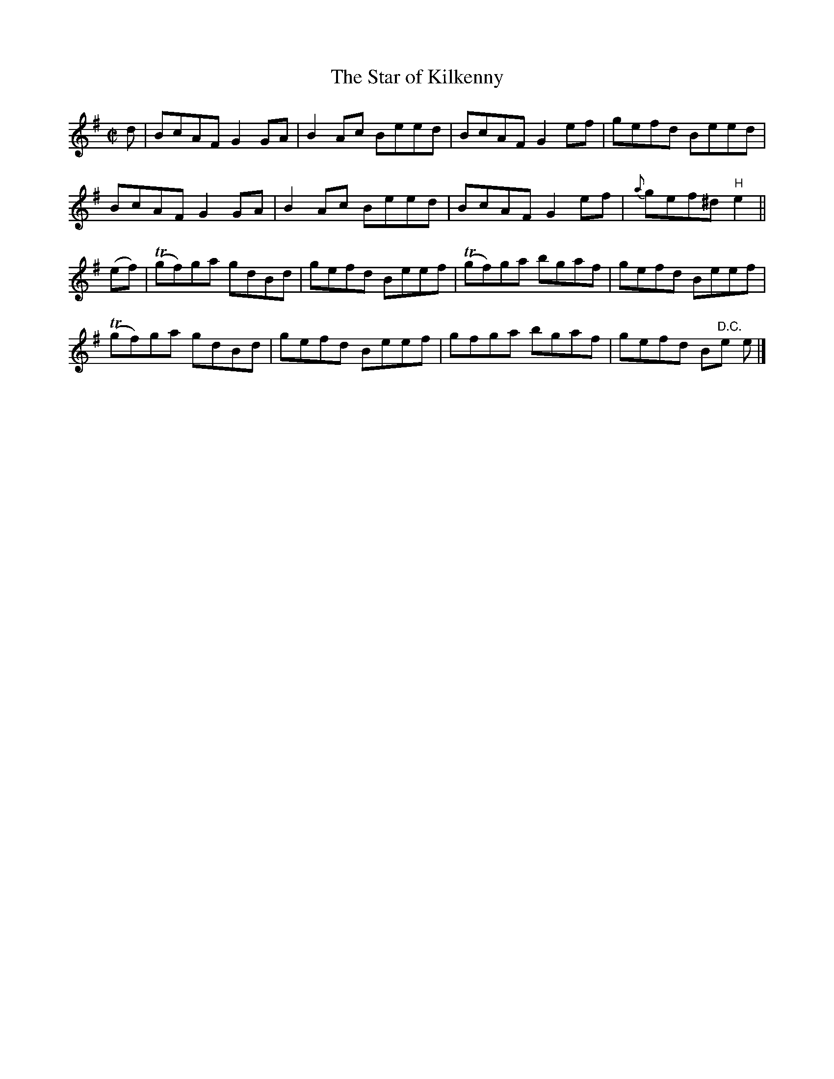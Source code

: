 X:1349
T:The Star of Kilkenny
R:Reel
N:Collected by McNamara
B:O'Neill's 1349
M:C|
L:1/8
K:Em
d|BcAFG2GA|B2Ac Beed|BcAFG2ef|gefd Beed|
BcAFG2GA|B2Ac Beed|BcAFG2ef|{a}gef^d"H"e2||
(ef)|T(gf)ga gdBd|gefd Beef|T(gf)ga bgaf|gefd Beef|
T(gf)ga gdBd|gefd Beef|gfga bgaf|gefd B"D.C."e e|]
